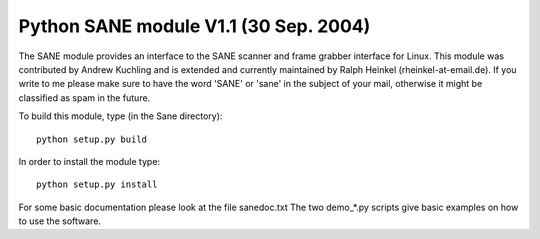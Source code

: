 Python SANE module V1.1 (30 Sep. 2004)
================================================================================

The SANE module provides an interface to the SANE scanner and frame
grabber interface for Linux.  This module was contributed by Andrew
Kuchling and is extended and currently maintained by Ralph Heinkel
(rheinkel-at-email.de). If you write to me please make sure to have the
word 'SANE' or 'sane' in the subject of your mail, otherwise it might
be classified as spam in the future.


To build this module, type (in the Sane directory)::

	python setup.py build

In order to install the module type::

	python setup.py install


For some basic documentation please look at the file sanedoc.txt
The two demo_*.py scripts give basic examples on how to use the software.
